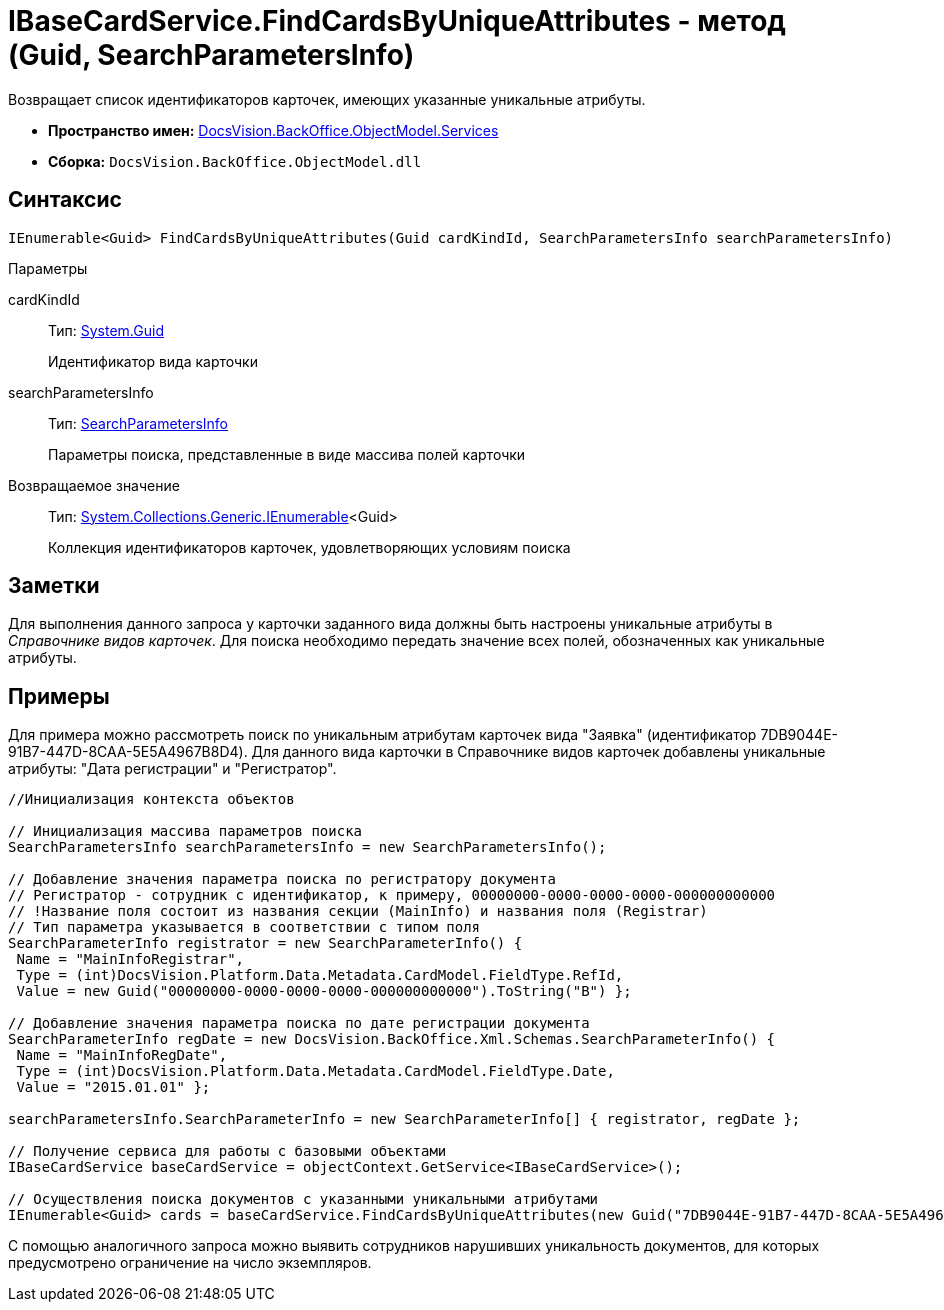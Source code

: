 = IBaseCardService.FindCardsByUniqueAttributes - метод (Guid, SearchParametersInfo)

Возвращает список идентификаторов карточек, имеющих указанные уникальные атрибуты.

* *Пространство имен:* xref:api/DocsVision/BackOffice/ObjectModel/Services/Services_NS.adoc[DocsVision.BackOffice.ObjectModel.Services]
* *Сборка:* `DocsVision.BackOffice.ObjectModel.dll`

== Синтаксис

[source,csharp]
----
IEnumerable<Guid> FindCardsByUniqueAttributes(Guid cardKindId, SearchParametersInfo searchParametersInfo)
----

Параметры

cardKindId::
Тип: http://msdn.microsoft.com/ru-ru/library/system.guid.aspx[System.Guid]
+
Идентификатор вида карточки
searchParametersInfo::
Тип: xref:api/DocsVision/BackOffice/Xml/Schemas/SearchParametersInfo_CL.adoc[SearchParametersInfo]
+
Параметры поиска, представленные в виде массива полей карточки

Возвращаемое значение::
Тип: http://msdn.microsoft.com/ru-ru/library/9eekhta0.aspx[System.Collections.Generic.IEnumerable]<Guid>
+
Коллекция идентификаторов карточек, удовлетворяющих условиям поиска

== Заметки

Для выполнения данного запроса у карточки заданного вида должны быть настроены уникальные атрибуты в _Справочнике видов карточек_. Для поиска необходимо передать значение всех полей, обозначенных как уникальные атрибуты.

== Примеры

Для примера можно рассмотреть поиск по уникальным атрибутам карточек вида "Заявка" (идентификатор 7DB9044E-91B7-447D-8CAA-5E5A4967B8D4). Для данного вида карточки в Справочнике видов карточек добавлены уникальные атрибуты: "Дата регистрации" и "Регистратор".

[source,csharp]
----
//Инициализация контекста объектов

// Инициализация массива параметров поиска
SearchParametersInfo searchParametersInfo = new SearchParametersInfo();

// Добавление значения параметра поиска по регистратору документа
// Регистратор - сотрудник с идентификатор, к примеру, 00000000-0000-0000-0000-000000000000
// !Название поля состоит из названия секции (MainInfo) и названия поля (Registrar)
// Тип параметра указывается в соответствии с типом поля
SearchParameterInfo registrator = new SearchParameterInfo() { 
 Name = "MainInfoRegistrar",
 Type = (int)DocsVision.Platform.Data.Metadata.CardModel.FieldType.RefId,
 Value = new Guid("00000000-0000-0000-0000-000000000000").ToString("B") };

// Добавление значения параметра поиска по дате регистрации документа 
SearchParameterInfo regDate = new DocsVision.BackOffice.Xml.Schemas.SearchParameterInfo() { 
 Name = "MainInfoRegDate", 
 Type = (int)DocsVision.Platform.Data.Metadata.CardModel.FieldType.Date, 
 Value = "2015.01.01" };

searchParametersInfo.SearchParameterInfo = new SearchParameterInfo[] { registrator, regDate };

// Получение сервиса для работы с базовыми объектами
IBaseCardService baseCardService = objectContext.GetService<IBaseCardService>();

// Осуществления поиска документов с указанными уникальными атрибутами
IEnumerable<Guid> cards = baseCardService.FindCardsByUniqueAttributes(new Guid("7DB9044E-91B7-447D-8CAA-5E5A4967B8D4"), searchParametersInfo);
----

С помощью аналогичного запроса можно выявить сотрудников нарушивших уникальность документов, для которых предусмотрено ограничение на число экземпляров.

